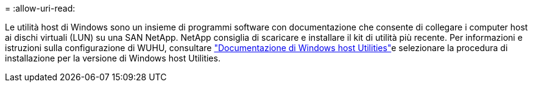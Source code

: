 = 
:allow-uri-read: 


Le utilità host di Windows sono un insieme di programmi software con documentazione che consente di collegare i computer host ai dischi virtuali (LUN) su una SAN NetApp. NetApp consiglia di scaricare e installare il kit di utilità più recente. Per informazioni e istruzioni sulla configurazione di WUHU, consultare link:https://docs.netapp.com/us-en/ontap-sanhost/hu_wuhu_71_rn.html["Documentazione di Windows host Utilities"]e selezionare la procedura di installazione per la versione di Windows host Utilities.
